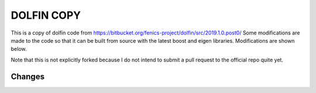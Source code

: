 ===========
DOLFIN COPY
===========

This is a copy of dolfin code from https://bitbucket.org/fenics-project/dolfin/src/2019.1.0.post0/ Some modifications are made to the code so that it can be built from source with the latest boost and eigen libraries. Modifications are shown below. 

Note that this is not explicitly forked because I do not intend to submit a pull request to the official repo quite yet. 

Changes
============



